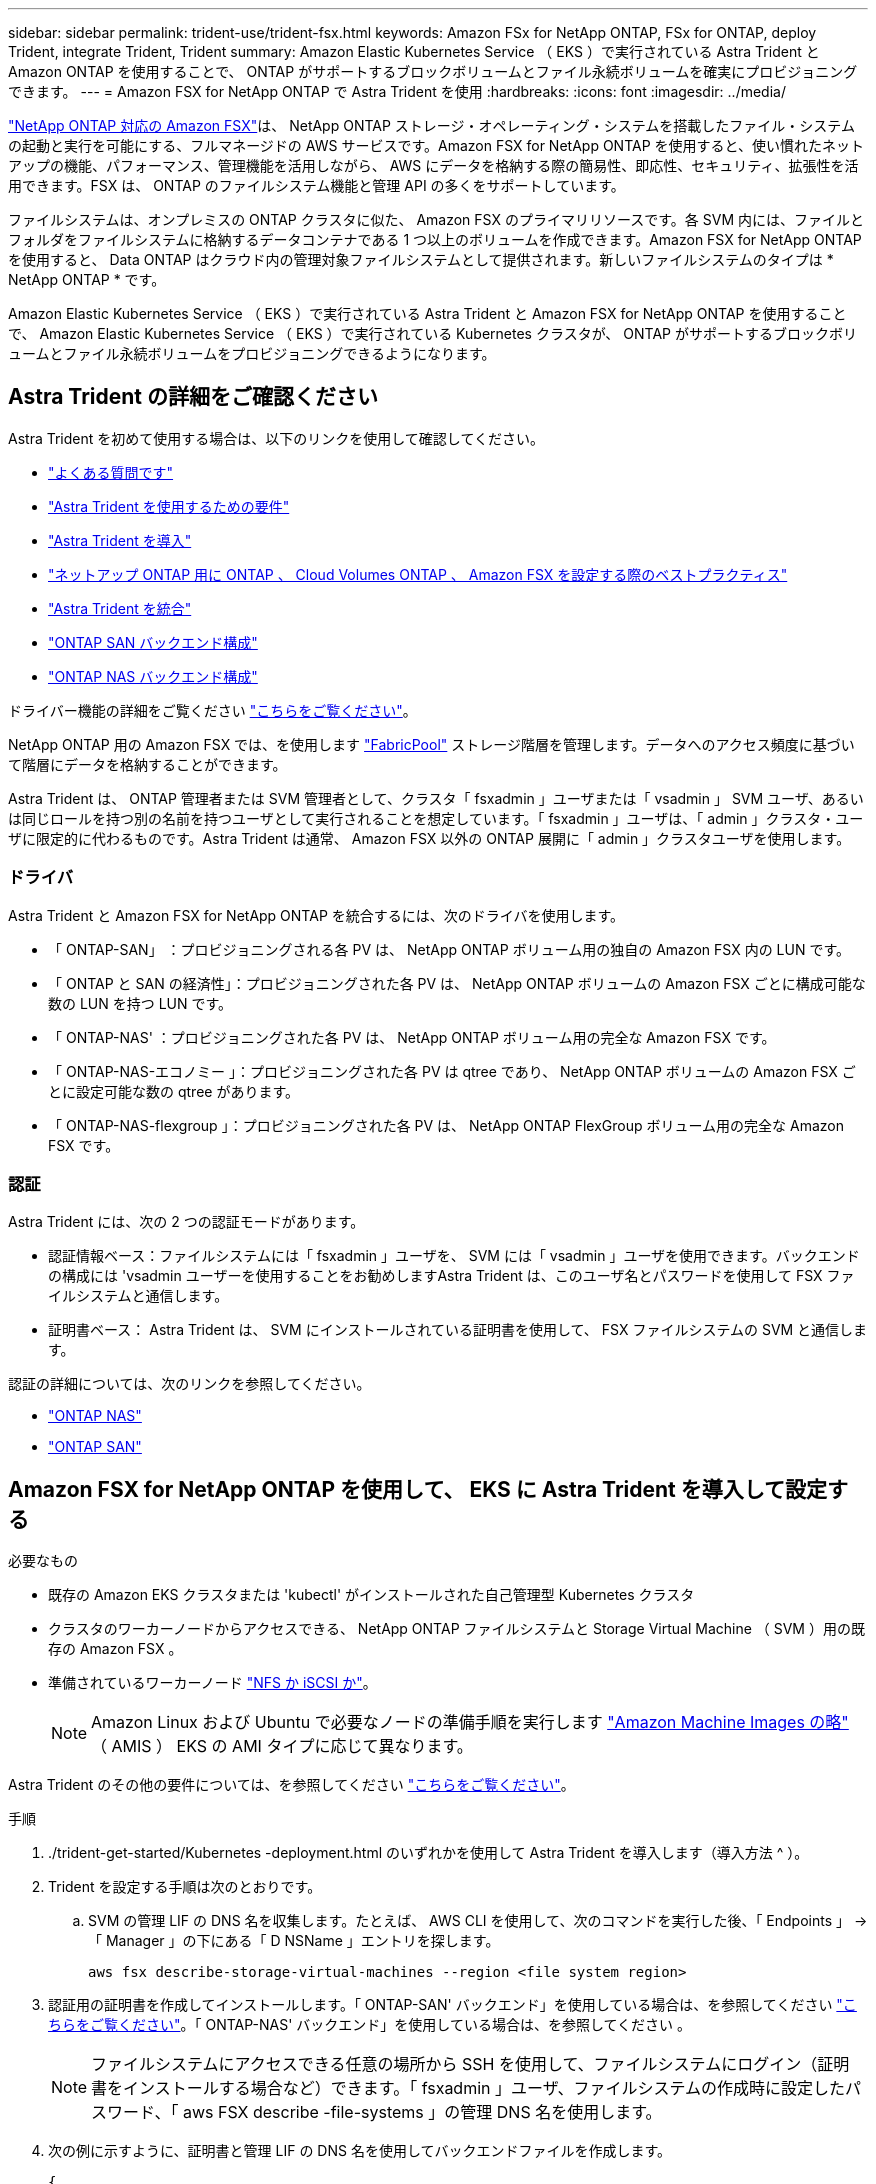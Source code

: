 ---
sidebar: sidebar 
permalink: trident-use/trident-fsx.html 
keywords: Amazon FSx for NetApp ONTAP, FSx for ONTAP, deploy Trident, integrate Trident, Trident 
summary: Amazon Elastic Kubernetes Service （ EKS ）で実行されている Astra Trident と Amazon ONTAP を使用することで、 ONTAP がサポートするブロックボリュームとファイル永続ボリュームを確実にプロビジョニングできます。 
---
= Amazon FSX for NetApp ONTAP で Astra Trident を使用
:hardbreaks:
:icons: font
:imagesdir: ../media/


https://docs.aws.amazon.com/fsx/latest/ONTAPGuide/what-is-fsx-ontap.html["NetApp ONTAP 対応の Amazon FSX"^]は、 NetApp ONTAP ストレージ・オペレーティング・システムを搭載したファイル・システムの起動と実行を可能にする、フルマネージドの AWS サービスです。Amazon FSX for NetApp ONTAP を使用すると、使い慣れたネットアップの機能、パフォーマンス、管理機能を活用しながら、 AWS にデータを格納する際の簡易性、即応性、セキュリティ、拡張性を活用できます。FSX は、 ONTAP のファイルシステム機能と管理 API の多くをサポートしています。

ファイルシステムは、オンプレミスの ONTAP クラスタに似た、 Amazon FSX のプライマリリソースです。各 SVM 内には、ファイルとフォルダをファイルシステムに格納するデータコンテナである 1 つ以上のボリュームを作成できます。Amazon FSX for NetApp ONTAP を使用すると、 Data ONTAP はクラウド内の管理対象ファイルシステムとして提供されます。新しいファイルシステムのタイプは * NetApp ONTAP * です。

Amazon Elastic Kubernetes Service （ EKS ）で実行されている Astra Trident と Amazon FSX for NetApp ONTAP を使用することで、 Amazon Elastic Kubernetes Service （ EKS ）で実行されている Kubernetes クラスタが、 ONTAP がサポートするブロックボリュームとファイル永続ボリュームをプロビジョニングできるようになります。



== Astra Trident の詳細をご確認ください

Astra Trident を初めて使用する場合は、以下のリンクを使用して確認してください。

* link:../faq.html["よくある質問です"^]
* link:../trident-get-started/requirements.html["Astra Trident を使用するための要件"^]
* link:../trident-get-started/kubernetes-deploy.html["Astra Trident を導入"^]
* link:../trident-reco/storage-config-best-practices.html["ネットアップ ONTAP 用に ONTAP 、 Cloud Volumes ONTAP 、 Amazon FSX を設定する際のベストプラクティス"^]
* link:../trident-reco/integrate-trident.html#ontap["Astra Trident を統合"^]
* link:ontap-san.html["ONTAP SAN バックエンド構成"^]
* link:ontap-nas.html["ONTAP NAS バックエンド構成"^]


ドライバー機能の詳細をご覧ください link:../trident-concepts/ontap-drivers.html["こちらをご覧ください"^]。

NetApp ONTAP 用の Amazon FSX では、を使用します https://docs.netapp.com/ontap-9/topic/com.netapp.doc.dot-mgng-stor-tier-fp/GUID-5A78F93F-7539-4840-AB0B-4A6E3252CF84.html["FabricPool"^] ストレージ階層を管理します。データへのアクセス頻度に基づいて階層にデータを格納することができます。

Astra Trident は、 ONTAP 管理者または SVM 管理者として、クラスタ「 fsxadmin 」ユーザまたは「 vsadmin 」 SVM ユーザ、あるいは同じロールを持つ別の名前を持つユーザとして実行されることを想定しています。「 fsxadmin 」ユーザは、「 admin 」クラスタ・ユーザに限定的に代わるものです。Astra Trident は通常、 Amazon FSX 以外の ONTAP 展開に「 admin 」クラスタユーザを使用します。



=== ドライバ

Astra Trident と Amazon FSX for NetApp ONTAP を統合するには、次のドライバを使用します。

* 「 ONTAP-SAN」 ：プロビジョニングされる各 PV は、 NetApp ONTAP ボリューム用の独自の Amazon FSX 内の LUN です。
* 「 ONTAP と SAN の経済性」：プロビジョニングされた各 PV は、 NetApp ONTAP ボリュームの Amazon FSX ごとに構成可能な数の LUN を持つ LUN です。
* 「 ONTAP-NAS' ：プロビジョニングされた各 PV は、 NetApp ONTAP ボリューム用の完全な Amazon FSX です。
* 「 ONTAP-NAS-エコノミー 」：プロビジョニングされた各 PV は qtree であり、 NetApp ONTAP ボリュームの Amazon FSX ごとに設定可能な数の qtree があります。
* 「 ONTAP-NAS-flexgroup 」：プロビジョニングされた各 PV は、 NetApp ONTAP FlexGroup ボリューム用の完全な Amazon FSX です。




=== 認証

Astra Trident には、次の 2 つの認証モードがあります。

* 認証情報ベース：ファイルシステムには「 fsxadmin 」ユーザを、 SVM には「 vsadmin 」ユーザを使用できます。バックエンドの構成には 'vsadmin ユーザーを使用することをお勧めしますAstra Trident は、このユーザ名とパスワードを使用して FSX ファイルシステムと通信します。
* 証明書ベース： Astra Trident は、 SVM にインストールされている証明書を使用して、 FSX ファイルシステムの SVM と通信します。


認証の詳細については、次のリンクを参照してください。

* link:ontap-nas-prep.html["ONTAP NAS"^]
* link:ontap-san-prep.html["ONTAP SAN"^]




== Amazon FSX for NetApp ONTAP を使用して、 EKS に Astra Trident を導入して設定する

.必要なもの
* 既存の Amazon EKS クラスタまたは 'kubectl' がインストールされた自己管理型 Kubernetes クラスタ
* クラスタのワーカーノードからアクセスできる、 NetApp ONTAP ファイルシステムと Storage Virtual Machine （ SVM ）用の既存の Amazon FSX 。
* 準備されているワーカーノード link:worker-node-prep.html["NFS か iSCSI か"^]。
+

NOTE: Amazon Linux および Ubuntu で必要なノードの準備手順を実行します https://docs.aws.amazon.com/AWSEC2/latest/UserGuide/AMIs.html["Amazon Machine Images の略"^] （ AMIS ） EKS の AMI タイプに応じて異なります。



Astra Trident のその他の要件については、を参照してください link:../trident-get-started/requirements.html["こちらをご覧ください"^]。

.手順
. ./trident-get-started/Kubernetes -deployment.html のいずれかを使用して Astra Trident を導入します（導入方法 ^ ）。
. Trident を設定する手順は次のとおりです。
+
.. SVM の管理 LIF の DNS 名を収集します。たとえば、 AWS CLI を使用して、次のコマンドを実行した後、「 Endpoints 」 -> 「 Manager 」の下にある「 D NSName 」エントリを探します。
+
[listing]
----
aws fsx describe-storage-virtual-machines --region <file system region>
----


. 認証用の証明書を作成してインストールします。「 ONTAP-SAN' バックエンド」を使用している場合は、を参照してください link:ontap-san.html["こちらをご覧ください"^]。「 ONTAP-NAS' バックエンド」を使用している場合は、を参照してください 。
+

NOTE: ファイルシステムにアクセスできる任意の場所から SSH を使用して、ファイルシステムにログイン（証明書をインストールする場合など）できます。「 fsxadmin 」ユーザ、ファイルシステムの作成時に設定したパスワード、「 aws FSX describe -file-systems 」の管理 DNS 名を使用します。

. 次の例に示すように、証明書と管理 LIF の DNS 名を使用してバックエンドファイルを作成します。
+
[listing]
----
{
  "version": 1,
  "storageDriverName": "ontap-san",
  "backendName": "customBackendName",
  "managementLIF": "svm-XXXXXXXXXXXXXXXXX.fs-XXXXXXXXXXXXXXXXX.fsx.us-east-2.aws.internal",
  "svm": "svm01",
  "clientCertificate": "ZXR0ZXJwYXB...ICMgJ3BhcGVyc2",
  "clientPrivateKey": "vciwKIyAgZG...0cnksIGRlc2NyaX",
  "trustedCACertificate": "zcyBbaG...b3Igb3duIGNsYXNz",
 }
----


バックエンドの作成については、次のリンクを参照してください。

* link:ontap-nas.html["バックエンドに ONTAP NAS ドライバを設定します"^]
* link:ontap-san.html["バックエンドに ONTAP SAN ドライバを設定します"^]



NOTE: 'ONTAP-SAN' および 'ONTAP-SAN-エコノミー のドライバには 'atalif' を指定しないでください Astra Trident がマルチパスを使用できるようにします


WARNING: Amazon FSX for NetApp ONTAP を Astra Trident とともに使用する場合、「 limitAggregateUsage 」パラメータは「 vsadmin 」および「 fsxadmin 」ユーザアカウントでは機能しません。このパラメータを指定すると設定処理は失敗します。

導入後、次の手順を実行してを作成します link:../trident-get-started/kubernetes-postdeployment.html["ストレージクラスを定義してボリュームをプロビジョニングし、ポッドでボリュームをマウント"^]。



== 詳細については、こちらをご覧ください

* https://docs.aws.amazon.com/fsx/latest/ONTAPGuide/what-is-fsx-ontap.html["Amazon FSX for NetApp ONTAP のドキュメント"^]
* https://www.netapp.com/blog/amazon-fsx-for-netapp-ontap/["Amazon FSX for NetApp ONTAP に関するブログ記事です"^]

